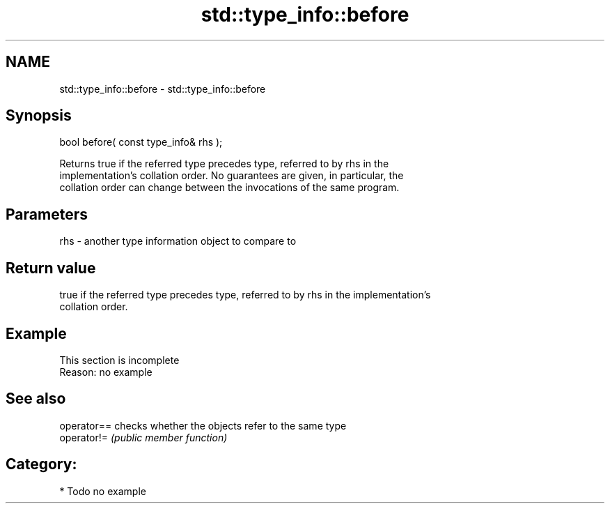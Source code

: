 .TH std::type_info::before 3 "Nov 25 2015" "2.0 | http://cppreference.com" "C++ Standard Libary"
.SH NAME
std::type_info::before \- std::type_info::before

.SH Synopsis
   bool before( const type_info& rhs );

   Returns true if the referred type precedes type, referred to by rhs in the
   implementation's collation order. No guarantees are given, in particular, the
   collation order can change between the invocations of the same program.

.SH Parameters

   rhs - another type information object to compare to

.SH Return value

   true if the referred type precedes type, referred to by rhs in the implementation's
   collation order.

.SH Example

    This section is incomplete
    Reason: no example

.SH See also

   operator== checks whether the objects refer to the same type
   operator!= \fI(public member function)\fP 

.SH Category:

     * Todo no example
